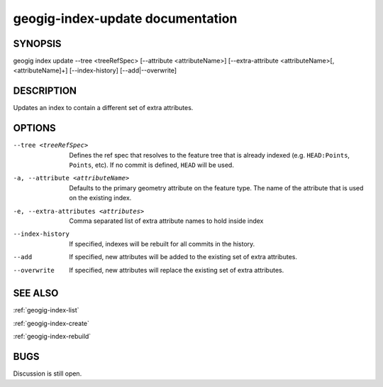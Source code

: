 
.. _geogig-index-update:

geogig-index-update documentation
#################################

SYNOPSIS
********
geogig index update --tree <treeRefSpec> [--attribute <attributeName>]  [--extra-attribute <attributeName>[,<attributeName]+] [--index-history] [--add|--overwrite]


DESCRIPTION
***********

Updates an index to contain a different set of extra attributes.

OPTIONS
*******    

--tree <treeRefSpec>			Defines the ref spec that resolves to the feature tree that is already indexed (e.g. ``HEAD:Points``, ``Points``, etc).  If no commit is defined, ``HEAD`` will be used.

-a, --attribute <attributeName>        Defaults to the primary geometry attribute on the feature type.  The name of the attribute that is used on the existing index.

-e, --extra-attributes <attributes>       Comma separated list of extra attribute names to hold inside index

--index-history					If specified, indexes will be rebuilt for all commits in the history.

--add                           If specified, new attributes will be added to the existing set of extra attributes.

--overwrite                     If specified, new attributes will replace the existing set of extra attributes.



SEE ALSO
********

:ref:`geogig-index-list`

:ref:`geogig-index-create`

:ref:`geogig-index-rebuild`

BUGS
****

Discussion is still open.


